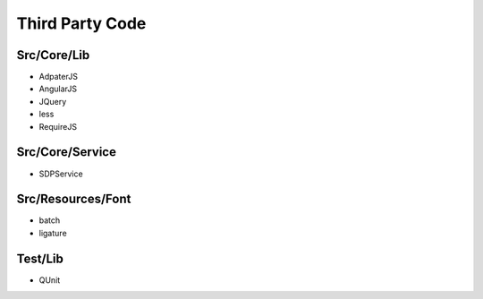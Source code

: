 ================
Third Party Code
================


Src/Core/Lib
------------
- AdpaterJS
- AngularJS
- JQuery
- less
- RequireJS


Src/Core/Service
----------------
- SDPService


Src/Resources/Font
------------------
- batch
- ligature

Test/Lib
--------
- QUnit